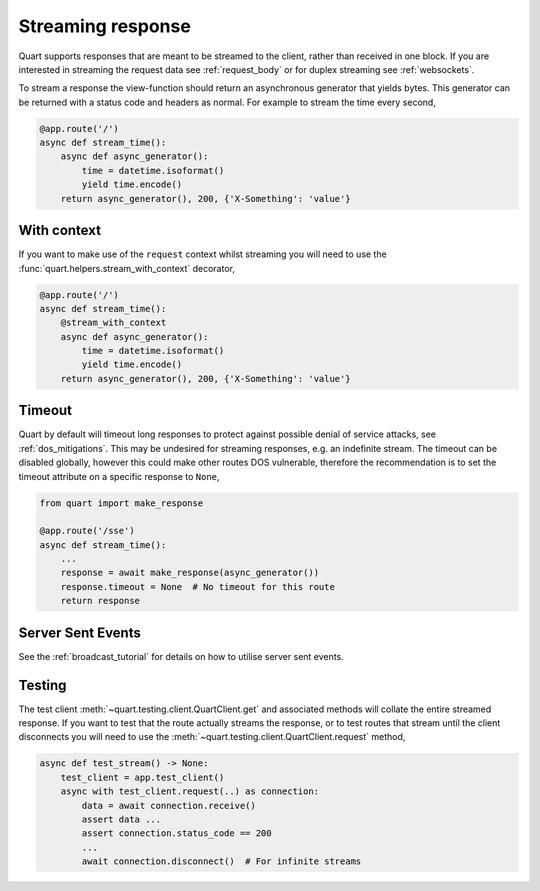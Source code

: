 .. _streaming_response:

Streaming response
==================

Quart supports responses that are meant to be streamed to the client,
rather than received in one block. If you are interested in streaming
the request data see :ref:`request_body` or for duplex streaming see
:ref:`websockets`.

To stream a response the view-function should return an asynchronous
generator that yields bytes. This generator can be returned with a
status code and headers as normal. For example to stream the time
every second,

.. code-block:: python

    @app.route('/')
    async def stream_time():
        async def async_generator():
            time = datetime.isoformat()
            yield time.encode()
        return async_generator(), 200, {'X-Something': 'value'}

With context
''''''''''''

If you want to make use of the ``request`` context whilst streaming
you will need to use the :func:`quart.helpers.stream_with_context`
decorator,

.. code-block:: python

    @app.route('/')
    async def stream_time():
        @stream_with_context
        async def async_generator():
            time = datetime.isoformat()
            yield time.encode()
        return async_generator(), 200, {'X-Something': 'value'}

Timeout
'''''''

Quart by default will timeout long responses to protect against
possible denial of service attacks, see :ref:`dos_mitigations`. This
may be undesired for streaming responses, e.g. an indefinite
stream. The timeout can be disabled globally, however this could make
other routes DOS vulnerable, therefore the recommendation is to set
the timeout attribute on a specific response to ``None``,

.. code-block:: python

    from quart import make_response

    @app.route('/sse')
    async def stream_time():
        ...
        response = await make_response(async_generator())
        response.timeout = None  # No timeout for this route
        return response

Server Sent Events
''''''''''''''''''

See the :ref:`broadcast_tutorial` for details on how to utilise server
sent events.

Testing
'''''''

The test client :meth:`~quart.testing.client.QuartClient.get` and
associated methods will collate the entire streamed response. If you
want to test that the route actually streams the response, or to test
routes that stream until the client disconnects you will need to use
the :meth:`~quart.testing.client.QuartClient.request` method,

.. code-block:: python

    async def test_stream() -> None:
        test_client = app.test_client()
        async with test_client.request(..) as connection:
            data = await connection.receive()
            assert data ...
            assert connection.status_code == 200
            ...
            await connection.disconnect()  # For infinite streams
